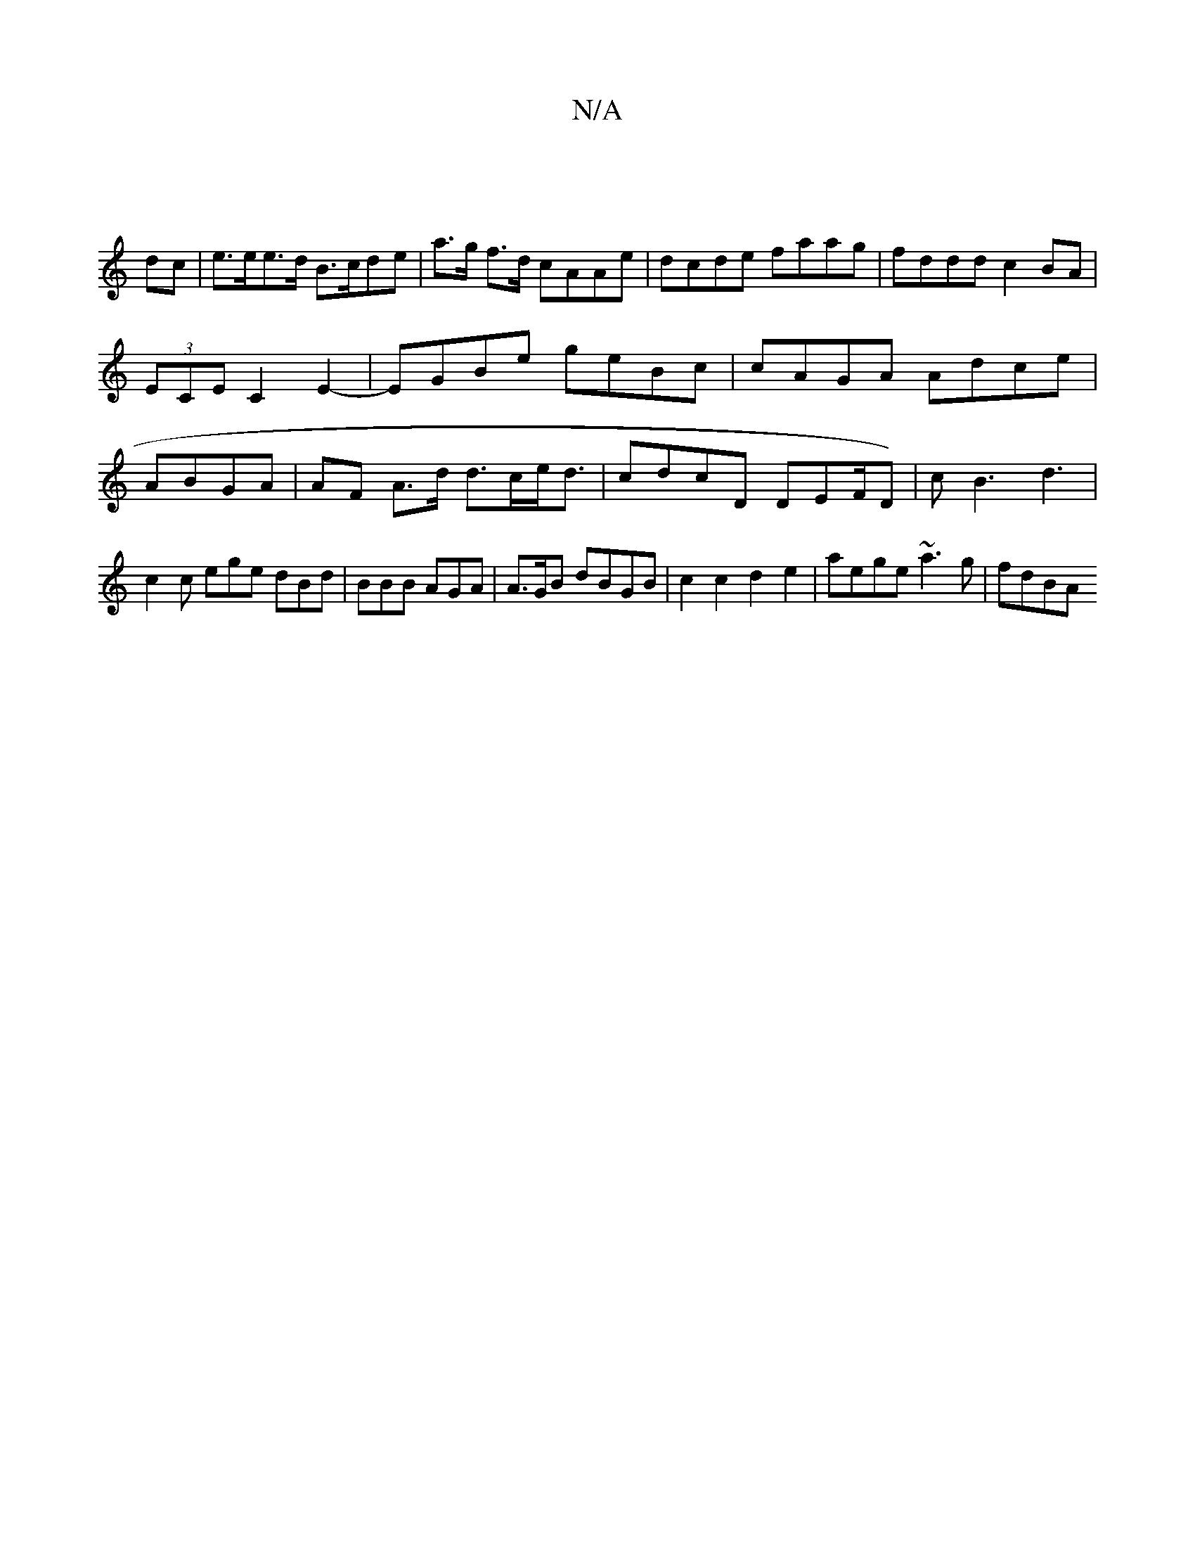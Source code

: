 X:1
T:N/A
M:4/4
R:N/A
K:Cmajor
:|
dc |e>ee>d B>cde|a>g f>d cAAe | dcde faag|fddd c2 BA |
(3ECE C2E2- | EGBe geBc | cAGA Adce | ABGA |AF A>d d>ce<d | cdcD DEF/D)|cB3 d3 | c2c ege dBd| BBB AGA | A>GB dBGB | c2 c2 d2e2|aege ~a3g|fdBA 